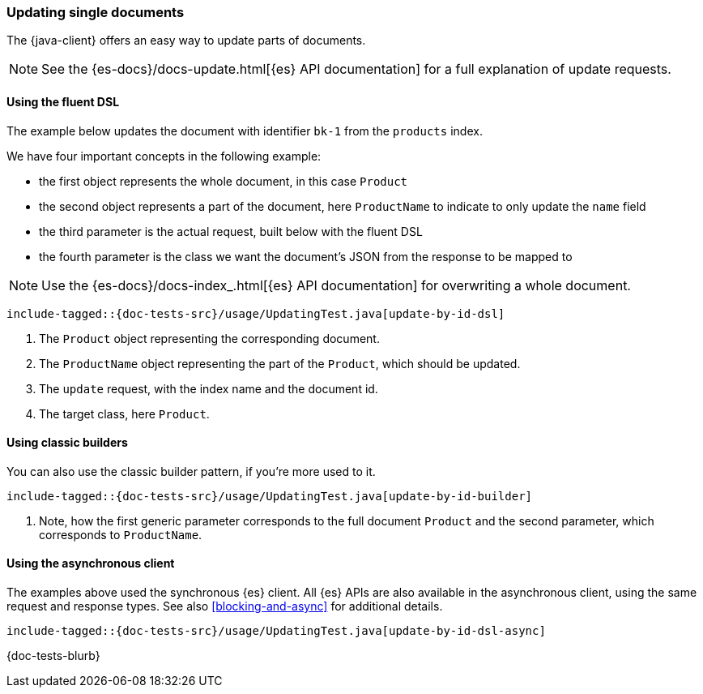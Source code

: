 [[updating]]
=== Updating single documents

The {java-client} offers an easy way to update parts of documents.

NOTE: See the {es-docs}/docs-update.html[{es} API documentation] for a full explanation of update requests.

[discrete]
==== Using the fluent DSL

The example below updates the document with identifier `bk-1` from the `products` index.

We have four important concepts in the following example:

* the first object represents the whole document, in this case `Product`
* the second object represents a part of the document, here `ProductName` to indicate to only update the `name` field
* the third parameter is the actual request, built below with the fluent DSL
* the fourth parameter is the class we want the document's JSON from the response to be mapped to

NOTE: Use the {es-docs}/docs-index_.html[{es} API documentation] for overwriting a whole document.


["source", "java"]
--------------------------------------------------
include-tagged::{doc-tests-src}/usage/UpdatingTest.java[update-by-id-dsl]
--------------------------------------------------
<1> The `Product` object representing the corresponding document.
<2> The `ProductName` object representing the part of the `Product`, which should be updated.
<3> The `update` request, with the index name and the document id.
<4> The target class, here `Product`.

[discrete]
==== Using classic builders

You can also use the classic builder pattern, if you're more used to it.
["source", "java"]
--------------------------------------------------
include-tagged::{doc-tests-src}/usage/UpdatingTest.java[update-by-id-builder]
--------------------------------------------------
<1> Note, how the first generic parameter corresponds to the full document `Product` and the second parameter, which corresponds to `ProductName`.

[discrete]
==== Using the asynchronous client

The examples above used the synchronous {es} client. All {es} APIs are also available in the asynchronous client, using the same request and response types. See also <<blocking-and-async>> for additional details.

["source", "java"]
--------------------------------------------------
include-tagged::{doc-tests-src}/usage/UpdatingTest.java[update-by-id-dsl-async]
--------------------------------------------------

{doc-tests-blurb}